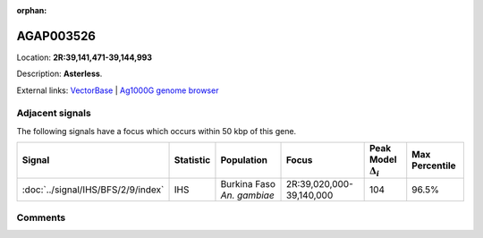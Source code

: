:orphan:



AGAP003526
==========

Location: **2R:39,141,471-39,144,993**



Description: **Asterless**.

External links:
`VectorBase <https://www.vectorbase.org/Anopheles_gambiae/Gene/Summary?g=AGAP003526>`_ |
`Ag1000G genome browser <https://www.malariagen.net/apps/ag1000g/phase1-AR3/index.html?genome_region=2R:39141471-39144993#genomebrowser>`_



Adjacent signals
----------------

The following signals have a focus which occurs within 50 kbp of this gene.

.. cssclass:: table-hover
.. list-table::
    :widths: auto
    :header-rows: 1

    * - Signal
      - Statistic
      - Population
      - Focus
      - Peak Model :math:`\Delta_{i}`
      - Max Percentile
    * - :doc:`../signal/IHS/BFS/2/9/index`
      - IHS
      - Burkina Faso *An. gambiae*
      - 2R:39,020,000-39,140,000
      - 104
      - 96.5%
    




Comments
--------


.. raw:: html

    <div id="disqus_thread"></div>
    <script>
    
    var disqus_config = function () {
        this.page.identifier = '/gene/AGAP003526';
    };
    
    (function() { // DON'T EDIT BELOW THIS LINE
    var d = document, s = d.createElement('script');
    s.src = 'https://agam-selection-atlas.disqus.com/embed.js';
    s.setAttribute('data-timestamp', +new Date());
    (d.head || d.body).appendChild(s);
    })();
    </script>
    <noscript>Please enable JavaScript to view the <a href="https://disqus.com/?ref_noscript">comments.</a></noscript>


